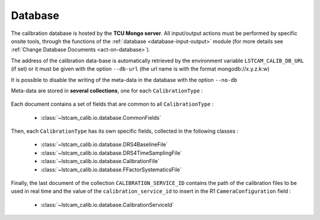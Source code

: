 .. _data-base:

Database
========

The calibration database is hosted by the **TCU Mongo server**. All input/output actions must be
performed by specific onsite tools, through the functions of the :ref:`database <database-input-output>`
module (for more details see :ref:`Change Database Documents <act-on-database>`).

The address of the calibration data-base is automatically retrieved by the environment
variable ``LSTCAM_CALIB_DB_URL`` (if set) or it must be given with the option ``--db-url`` (the url name is with the format mongodb://x.y.z.k:w)

It is possible to disable the writing of the meta-data in the database with the option ``--no-db``

Meta-data are stored in **several collections**, one for each  ``CalibrationType`` :

    .. autoclass:: lstcam_calib.io.database.CalibrationType
        :members:
        :no-index:


Each document contains a set of fields that are common to all ``CalibrationType`` :

    * :class:`~lstcam_calib.io.database.CommonFields`


Then, each ``CalibrationType`` has its own specific fields, collected in the following classes :

    * :class:`~lstcam_calib.io.database.DRS4BaselineFile`
    * :class:`~lstcam_calib.io.database.DRS4TimeSamplingFile`
    * :class:`~lstcam_calib.io.database.CalibrationFile`
    * :class:`~lstcam_calib.io.database.FFactorSystematicsFile`

Finally, the last document of the collection ``CALIBRATION_SERVICE_ID`` contains the
path of the calibration files to be used in real time and the value of the
``calibration_service_id`` to insert in the R1 ``CameraConfiguration`` field :

    * :class:`~lstcam_calib.io.database.CalibrationServiceId`
